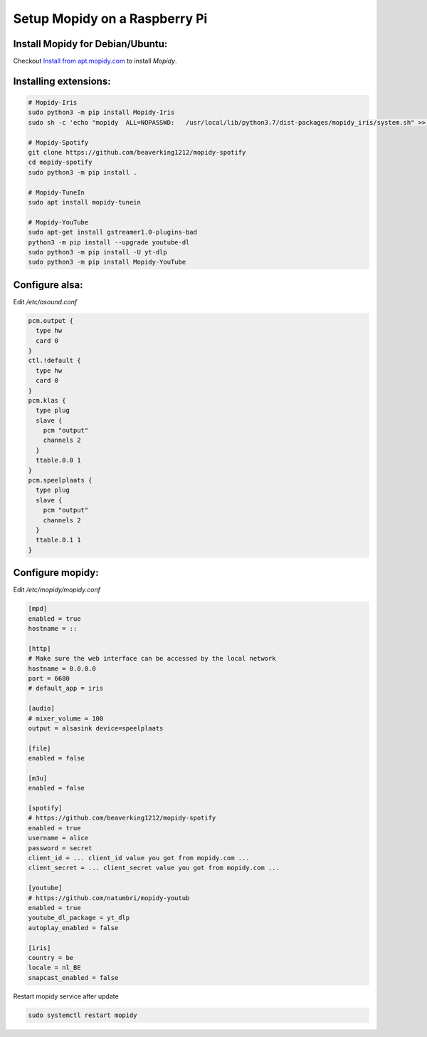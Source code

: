******************************
Setup Mopidy on a Raspberry Pi
******************************

Install Mopidy for Debian/Ubuntu:
=================================

Checkout `Install from apt.mopidy.com`__ to install *Mopidy*.

.. __: hhttps://docs.mopidy.com/en/latest/installation/debian/#install-from-apt-mopidy-com


Installing extensions:
======================

.. code-block:: sh

    # Mopidy-Iris
    sudo python3 -m pip install Mopidy-Iris
    sudo sh -c 'echo "mopidy  ALL=NOPASSWD:   /usr/local/lib/python3.7/dist-packages/mopidy_iris/system.sh" >> /etc/sudoers'
     
    # Mopidy-Spotify
    git clone https://github.com/beaverking1212/mopidy-spotify
    cd mopidy-spotify
    sudo python3 -m pip install .
    
    # Mopidy-TuneIn
    sudo apt install mopidy-tunein
    
    # Mopidy-YouTube
    sudo apt-get install gstreamer1.0-plugins-bad
    python3 -m pip install --upgrade youtube-dl
    sudo python3 -m pip install -U yt-dlp
    sudo python3 -m pip install Mopidy-YouTube
    
Configure alsa:
===============

Edit `/etc/asound.conf`

.. code-block:: sh

    pcm.output {
      type hw
      card 0
    }
    ctl.!default {
      type hw
      card 0
    }
    pcm.klas {
      type plug
      slave {
        pcm "output"
        channels 2
      }
      ttable.0.0 1
    }
    pcm.speelplaats {
      type plug
      slave {
        pcm "output"
        channels 2
      }
      ttable.0.1 1
    }

Configure mopidy:
=================

Edit `/etc/mopidy/mopidy.conf`

.. code-block:: sh

    [mpd]
    enabled = true
    hostname = ::

    [http]
    # Make sure the web interface can be accessed by the local network
    hostname = 0.0.0.0
    port = 6680
    # default_app = iris

    [audio]
    # mixer_volume = 100
    output = alsasink device=speelplaats

    [file]
    enabled = false

    [m3u]
    enabled = false

    [spotify]
    # https://github.com/beaverking1212/mopidy-spotify
    enabled = true
    username = alice
    password = secret
    client_id = ... client_id value you got from mopidy.com ...
    client_secret = ... client_secret value you got from mopidy.com ...

    [youtube]
    # https://github.com/natumbri/mopidy-youtub
    enabled = true
    youtube_dl_package = yt_dlp
    autoplay_enabled = false

    [iris]
    country = be
    locale = nl_BE
    snapcast_enabled = false
    
Restart mopidy service after update

.. code-block:: sh

    sudo systemctl restart mopidy
